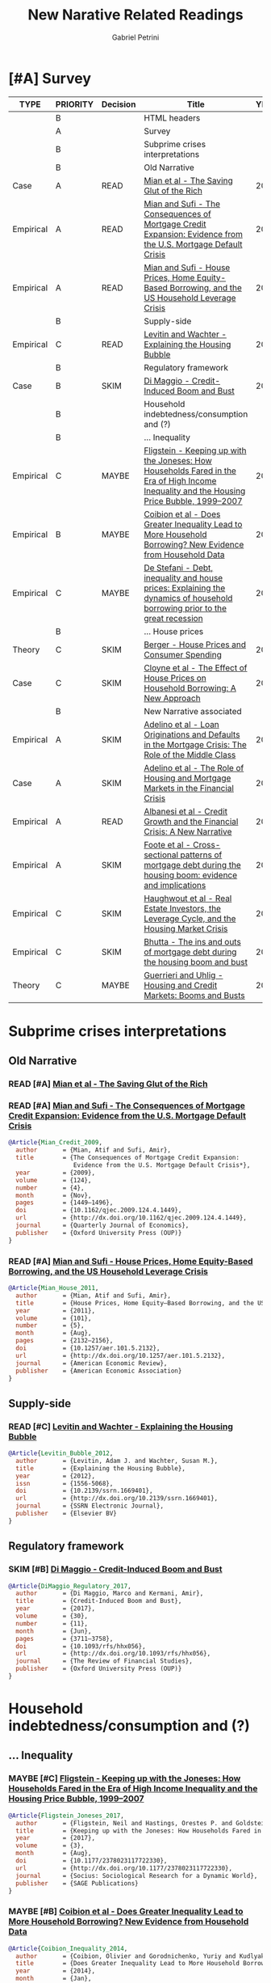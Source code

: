#+OPTIONS: num:nil
#+TITLE: New Narative Related Readings
#+AUTHOR: Gabriel Petrini
#+ARCHIVE: %s_read::
#+TODO: READ SKIM PARTIAL WAIT MAYBE | REF REPORT DONE ARCH
#+PROPERTY: header-args:bibtex :tangle NewNarative.bib :exports none
#+PROPERTY: COLUMNS %TYPE %PRIORITY %7TODO(Decision) %20ITEM(Title) %4YEAR %COUNTRY(ISO3) %8STATUS %4CITE
#+PROPERTY: TYPE_ALL Theory Method Case Manual Other Thechnical Review Empirical
#+PROPERTY: DECISION_ALL Read File Skip PartialRead
#+PROPERTY: ZOTERO_ALL Yes No Partial Entry
#+PROPERTY: STATUS_ALL Reading Searching Abandoned Finished Skimmed NotFound 404 Downloaded Filed
#+PROPERTY: RELEVANCE_ALL High Regular Low None
#+PROPERTY: IMPACT_ALL High Regular Low None
#+PROPERTY: CITE_ALL Yes No Wait
#+PROPERTY: YEAR
#+PROPERTY: COUNTRY


* HTML headers                                              :noexport:ignore:

  #+HTML_HEAD: <link rel="stylesheet" type="text/css" href="http://www.pirilampo.org/styles/readtheorg/css/htmlize.css"/>
  #+HTML_HEAD: <link rel="stylesheet" type="text/css" href="http://www.pirilampo.org/styles/readtheorg/css/readtheorg.css"/>

  #+HTML_HEAD: <script src="https://ajax.googleapis.com/ajax/libs/jquery/2.1.3/jquery.min.js"></script>
  #+HTML_HEAD: <script src="https://maxcdn.bootstrapcdn.com/bootstrap/3.3.4/js/bootstrap.min.js"></script>
  #+HTML_HEAD: <script type="text/javascript" src="http://www.pirilampo.org/styles/lib/js/jquery.stickytableheaders.min.js"></script>
  #+HTML_HEAD: <script type="text/javascript" src="http://www.pirilampo.org/styles/readtheorg/js/readtheorg.js"></script>
  #+HTML_HEAD: <style> #content{max-width:1800px;}</style>
  #+CSL_STYLE: associacao-brasileira-de-normas-tecnicas-ipea.csl




* [#A] Survey 
  :PROPERTIES:
  :UNNUMBERED: t
  :END:


#+BEGIN: columnview :maxlevel 3 :id global
| TYPE      | PRIORITY | Decision | Title                                                                                                                                      | YEAR | ISO3 | STATUS     | CITE |
|-----------+----------+----------+--------------------------------------------------------------------------------------------------------------------------------------------+------+------+------------+------|
|           | B        |          | HTML headers                                                                                                                               |      |      |            |      |
|           | A        |          | Survey                                                                                                                                     |      |      |            |      |
|           | B        |          | Subprime crises interpretations                                                                                                            |      |      |            |      |
|           | B        |          | Old Narrative                                                                                                                              |      |      |            |      |
| Case      | A        | READ     | [[https://scholar.harvard.edu/files/straub/files/mss_richsavingglut.pdf][Mian et al - The Saving Glut of the Rich]]                                                                                                   | 2020 |      | Filed      | Yes  |
| Empirical | A        | READ     | [[https://academic.oup.com/qje/article-abstract/124/4/1449/1917185?redirectedFrom=fulltext][Mian and Sufi - The Consequences of Mortgage Credit Expansion: Evidence from the U.S. Mortgage Default Crisis]]                              | 2009 |      | Filed      | Yes  |
| Empirical | A        | READ     | [[https://www.aeaweb.org/articles?id=10.1257/aer.101.5.2132][Mian and Sufi - House Prices, Home Equity-Based Borrowing, and the US Household Leverage Crisis]]                                            | 2011 |      | Filed      | Yes  |
|           | B        |          | Supply-side                                                                                                                                |      |      |            |      |
| Empirical | C        | READ     | [[https://papers.ssrn.com/sol3/papers.cfm?abstract_id=1669401][Levitin and Wachter - Explaining the Housing Bubble]]                                                                                        | 2010 |      | Filed      | Wait |
|           | B        |          | Regulatory framework                                                                                                                       |      |      |            |      |
| Case      | B        | SKIM     | [[https://academic.oup.com/rfs/article/30/11/3711/3903098#114134095][Di Maggio - Credit-Induced Boom and Bust]]                                                                                                   | 2017 |      | Filed      | Wait |
|           | B        |          | Household indebtedness/consumption and (?)                                                                                                 |      |      |            |      |
|           | B        |          | ... Inequality                                                                                                                             |      |      |            |      |
| Empirical | C        | MAYBE    | [[https://journals.sagepub.com/doi/full/10.1177/2378023117722330][Fligstein - Keeping up with the Joneses: How Households Fared in the Era of High Income Inequality and the Housing Price Bubble, 1999–2007]] | 2017 |      | Filed      | No   |
| Empirical | B        | MAYBE    | [[https://www.nber.org/papers/w19850][Coibion et al - Does Greater Inequality Lead to More Household Borrowing? New Evidence from Household Data]]                                 | 2014 |      | Filed      | Wait |
| Empirical | C        | MAYBE    | [[https://www.sciencedirect.com/science/article/pii/S1051137717302693][De Stefani - Debt, inequality and house prices: Explaining the dynamics of household borrowing prior to the great recession]]                | 2020 |      | Filed      | Wait |
|           | B        |          | ... House prices                                                                                                                           |      |      |            |      |
| Theory    | C        | SKIM     | [[https://www.nber.org/papers/w21667][Berger - House Prices and Consumer Spending]]                                                                                                | 2017 |      | Filed      | Wait |
| Case      | C        | SKIM     | [[https://www.aeaweb.org/articles?id=10.1257/aer.20180086&&from=f][Cloyne et al - The Effect of House Prices on Household Borrowing: A New Approach]]                                                           | 2019 |      | Filed      | Wait |
|           | B        |          | New Narrative associated                                                                                                                   |      |      |            |      |
| Empirical | A        | SKIM     | [[https://academic.oup.com/rfs/article/29/7/1635/2607168][Adelino et al - Loan Originations and Defaults in the Mortgage Crisis: The Role of the Middle Class]]                                        | 2016 |      | Downloaded | Yes  |
| Case      | A        | SKIM     | [[https://www.annualreviews.org/doi/abs/10.1146/annurev-financial-110217-023036][Adelino et al - The Role of Housing and Mortgage Markets in the Financial Crisis]]                                                           | 2018 |      | Filed      | Yes  |
| Empirical | A        | READ     | [[https://www.nber.org/papers/w23740.pdf][Albanesi et al - Credit Growth and the Financial Crisis: A New Narrative]]                                                                   | 2017 |      | Filed      | Yes  |
| Empirical | A        | SKIM     | [[https://www.nber.org/papers/w22985][Foote et al -  Cross-sectional patterns of mortgage debt during the housing boom: evidence and implications]]                                | 2016 |      | Filed      | Yes  |
| Empirical | C        | SKIM     | [[https://www.newyorkfed.org/medialibrary/media/research/staff_reports/sr514.pdf][Haughwout et al - Real Estate Investors, the Leverage Cycle, and the Housing Market Crisis]]                                                 | 2011 |      | Filed      | Wait |
| Empirical | C        | SKIM     | [[https://www.sciencedirect.com/science/article/abs/pii/S0304393215000215][Bhutta - The ins and outs of mortgage debt during the housing boom and bust]]                                                                | 2015 |      | Filed      | Wait |
| Theory    | C        | MAYBE    | [[https://www.sciencedirect.com/science/article/pii/S1574004816300143][Guerrieri and Uhlig - Housing and Credit Markets: Booms and Busts]]                                                                          | 2016 |      | Filed      | Wait |
#+END



* Subprime crises interpretations

** Old Narrative
*** READ [#A] [[https://scholar.harvard.edu/files/straub/files/mss_richsavingglut.pdf][Mian et al - The Saving Glut of the Rich]]
   :PROPERTIES:
   :YEAR:     2020
   :ZOTERO:   Yes
   :TYPE:     Case
   :STATUS:   Filed
   :RELEVANCE: High
   :IMPACT:   High
   :CITE:     Yes
   :END:    
*** READ [#A] [[https://academic.oup.com/qje/article-abstract/124/4/1449/1917185?redirectedFrom=fulltext][Mian and Sufi - The Consequences of Mortgage Credit Expansion: Evidence from the U.S. Mortgage Default Crisis]]
   :PROPERTIES:
   :YEAR:     2009
   :ZOTERO:   Yes
   :TYPE:     Empirical
   :STATUS:   Filed
   :RELEVANCE: High
   :IMPACT:   High
   :CITE:     Yes
   :END:    

#+BEGIN_SRC bibtex
@Article{Mian_Credit_2009,
  author       = {Mian, Atif and Sufi, Amir},
  title	       = {The Consequences of Mortgage Credit Expansion:
                  Evidence from the U.S. Mortgage Default Crisis*},
  year	       = {2009},
  volume       = {124},
  number       = {4},
  month	       = {Nov},
  pages	       = {1449–1496},
  doi	       = {10.1162/qjec.2009.124.4.1449},
  url	       = {http://dx.doi.org/10.1162/qjec.2009.124.4.1449},
  journal      = {Quarterly Journal of Economics},
  publisher    = {Oxford University Press (OUP)}
}
#+END_SRC

*** READ [#A] [[https://www.aeaweb.org/articles?id=10.1257/aer.101.5.2132][Mian and Sufi - House Prices, Home Equity-Based Borrowing, and the US Household Leverage Crisis]]
   :PROPERTIES:
   :YEAR:     2011
   :ZOTERO:   Yes
   :TYPE:     Empirical
   :STATUS:   Filed
   :RELEVANCE: High
   :IMPACT:   High
   :CITE:     Yes
   :END:    

#+BEGIN_SRC bibtex
@Article{Mian_House_2011,
  author       = {Mian, Atif and Sufi, Amir},
  title	       = {House Prices, Home Equity–Based Borrowing, and the US Household Leverage Crisis},
  year	       = {2011},
  volume       = {101},
  number       = {5},
  month	       = {Aug},
  pages	       = {2132–2156},
  doi	       = {10.1257/aer.101.5.2132},
  url	       = {http://dx.doi.org/10.1257/aer.101.5.2132},
  journal      = {American Economic Review},
  publisher    = {American Economic Association}
}
#+END_SRC


** Supply-side

*** READ [#C] [[https://papers.ssrn.com/sol3/papers.cfm?abstract_id=1669401][Levitin and Wachter - Explaining the Housing Bubble]]
   :PROPERTIES:
   :YEAR:     2010
   :ZOTERO:   Yes
   :TYPE:     Empirical
   :STATUS:   Filed
   :RELEVANCE: Regular
   :IMPACT:   Low
   :CITE:     Wait
   :END:    

#+BEGIN_SRC bibtex
@Article{Levitin_Bubble_2012,
  author       = {Levitin, Adam J. and Wachter, Susan M.},
  title	       = {Explaining the Housing Bubble},
  year	       = {2012},
  issn	       = {1556-5068},
  doi	       = {10.2139/ssrn.1669401},
  url	       = {http://dx.doi.org/10.2139/ssrn.1669401},
  journal      = {SSRN Electronic Journal},
  publisher    = {Elsevier BV}
}
#+END_SRC



** Regulatory framework
*** SKIM [#B] [[https://academic.oup.com/rfs/article/30/11/3711/3903098#114134095][Di Maggio - Credit-Induced Boom and Bust]]
   :PROPERTIES:
   :YEAR:     2017
   :ZOTERO:   Yes
   :TYPE:     Case
   :STATUS:   Filed
   :RELEVANCE: Regular
   :IMPACT:   Low
   :CITE:     Wait
   :END:    

#+BEGIN_SRC bibtex
@Article{DiMaggio_Regulatory_2017,
  author       = {Di Maggio, Marco and Kermani, Amir},
  title	       = {Credit-Induced Boom and Bust},
  year	       = {2017},
  volume       = {30},
  number       = {11},
  month	       = {Jun},
  pages	       = {3711–3758},
  doi	       = {10.1093/rfs/hhx056},
  url	       = {http://dx.doi.org/10.1093/rfs/hhx056},
  journal      = {The Review of Financial Studies},
  publisher    = {Oxford University Press (OUP)}
}
#+END_SRC


* Household indebtedness/consumption and (?)

** ... Inequality

*** MAYBE [#C] [[https://journals.sagepub.com/doi/full/10.1177/2378023117722330][Fligstein - Keeping up with the Joneses: How Households Fared in the Era of High Income Inequality and the Housing Price Bubble, 1999–2007]]
   :PROPERTIES:
   :YEAR:     2017
   :ZOTERO:   Entry
   :TYPE:     Empirical
   :STATUS:   Filed
   :RELEVANCE: Low
   :IMPACT:   Low
   :CITE:     No
   :END:    

#+BEGIN_SRC bibtex
@Article{Fligstein_Joneses_2017,
  author       = {Fligstein, Neil and Hastings, Orestes P. and Goldstein, Adam},
  title	       = {Keeping up with the Joneses: How Households Fared in the Era of High Income Inequality and the Housing Price Bubble, 1999–2007},
  year	       = {2017},
  volume       = {3},
  month	       = {Aug},
  doi	       = {10.1177/2378023117722330},
  url	       = {http://dx.doi.org/10.1177/2378023117722330},
  journal      = {Socius: Sociological Research for a Dynamic World},
  publisher    = {SAGE Publications}
}
#+END_SRC


*** MAYBE [#B] [[https://www.nber.org/papers/w19850][Coibion et al - Does Greater Inequality Lead to More Household Borrowing? New Evidence from Household Data]]
   :PROPERTIES:
   :YEAR:     2014
   :ZOTERO:   Yes
   :TYPE:     Empirical
   :STATUS:   Filed
   :RELEVANCE: Regular
   :IMPACT:   Regular
   :CITE:     Wait
   :END:    

#+BEGIN_SRC bibtex
@Article{Coibion_Inequality_2014,
  author       = {Coibion, Olivier and Gorodnichenko, Yuriy and Kudlyak, Marianna and Mondragon, John},
  title	       = {Does Greater Inequality Lead to More Household Borrowing? New Evidence from Household Data},
  year	       = {2014},
  month	       = {Jan},
  doi	       = {10.3386/w19850},
  url	       = {http://dx.doi.org/10.3386/w19850},
  publisher    = {National Bureau of Economic Research}
}
#+END_SRC



*** MAYBE [#C] [[https://www.sciencedirect.com/science/article/pii/S1051137717302693][De Stefani - Debt, inequality and house prices: Explaining the dynamics of household borrowing prior to the great recession]]
   :PROPERTIES:
   :YEAR:     2020
   :ZOTERO:   Yes
   :TYPE:     Empirical
   :STATUS:   Filed
   :RELEVANCE: Low
   :IMPACT:   Low
   :CITE:     Wait
   :END:    

#+BEGIN_SRC bibtex
@Article{Stefani_2020,
  author       = {Stefani, Alessia De},
  title	       = {Debt, inequality and house prices: Explaining the dynamics of household borrowing prior to the great recession},
  year	       = {2020},
  volume       = {47},
  month	       = {Mar},
  doi	       = {10.1016/j.jhe.2018.09.001},
  url	       = {http://dx.doi.org/10.1016/j.jhe.2018.09.001},
  journal      = {Journal of Housing Economics},
  publisher    = {Elsevier BV}
}
#+END_SRC

*** SKIM [#B] [[https://ideas.repec.org/p/red/sed017/931.html][Kuhn et al - Income and Wealth Inequality in America, 1949–2013]]
   :PROPERTIES:
   :YEAR:     2017
   :ZOTERO:   Yes
   :TYPE:     Case
   :STATUS:   Filed
   :RELEVANCE: Regular
   :IMPACT:   Regular
   :CITE:     Yes
   :END:    

** ... House prices

*** SKIM [#C] [[https://www.nber.org/papers/w21667][Berger - House Prices and Consumer Spending]]
   :PROPERTIES:
   :YEAR:     2017
   :ZOTERO:   Yes
   :TYPE:     Theory
   :STATUS:   Filed
   :RELEVANCE: Low
   :IMPACT:   Regular
   :CITE:     Wait
   :END:    

** SKIM [#C] [[https://www.aeaweb.org/articles?id=10.1257/aer.20180086&&from=f][Cloyne et al - The Effect of House Prices on Household Borrowing: A New Approach]]
   :PROPERTIES:
   :YEAR:     2019
   :ZOTERO:   Yes
   :TYPE:     Case
   :STATUS:   Filed
   :RELEVANCE: Low
   :IMPACT:   Low
   :CITE:     Wait
   :END:    

#+BEGIN_SRC bibtex
@Article{Cloyne_Borrowing_2019,
  author       = {Cloyne, James and Huber, Kilian and Ilzetzki, Ethan and Kleven, Henrik},
  title	       = {The Effect of House Prices on Household Borrowing: A New Approach},
  year	       = {2019},
  volume       = {109},
  number       = {6},
  month	       = {Jun},
  pages	       = {2104–2136},
  doi	       = {10.1257/aer.20180086},
  url	       = {http://dx.doi.org/10.1257/aer.20180086},
  journal      = {American Economic Review},
  publisher    = {American Economic Association}
}
#+END_SRC


* New Narrative associated
** SKIM [#A] cite:De_Stefani_2020 - [[https://onlinelibrary.wiley.com/doi/abs/10.1111/1540-6229.12328?af=R][House price history, biased expectations, and credit cycles: The role of housing investors]]
   :PROPERTIES:
   :YEAR:     2020
   :ZOTERO:   Entry
   :TYPE:     Empirical
   :STATUS:   Filed
   :RELEVANCE: High
   :IMPACT:   Regular
   :CITE:     Yes
   :END:

   #+BEGIN_SRC bibtex
@Article{De_Stefani_2020,
  author       = {De Stefani, Alessia},
  title	       = {House price history, biased expectations, and credit
                  cycles: The role of housing investors},
  year	       = 2020,
  month	       = {Jul},
  issn	       = {1540-6229},
  doi	       = {10.1111/1540-6229.12328},
  url	       = {http://dx.doi.org/10.1111/1540-6229.12328},
  journal      = {Real Estate Economics},
  publisher    = {Wiley}
}
   #+END_SRC

** SKIM [#A] [[https://academic.oup.com/rfs/article/29/7/1635/2607168][Adelino et al - Loan Originations and Defaults in the Mortgage Crisis: The Role of the Middle Class]]
   :PROPERTIES:
   :YEAR:     2016
   :ZOTERO:   Yes
   :TYPE:     Empirical
   :STATUS:   Downloaded
   :RELEVANCE: High
   :IMPACT:   Regular
   :CITE:     Yes
   :END:    

#+BEGIN_SRC bibtex
@Article{Adelino_Defaults_2016,
  author       = {Adelino, Manuel and Schoar, Antoinette and Severino, Felipe},
  title	       = {Loan Originations and Defaults in the Mortgage Crisis: The Role of the Middle Class},
  year	       = {2016},
  volume       = {29},
  number       = {7},
  month	       = {Mar},
  pages	       = {1635–1670},
  issn	       = {1465-7368},
  doi	       = {10.1093/rfs/hhw018},
  url	       = {http://dx.doi.org/10.1093/rfs/hhw018},
  journal      = {Review of Financial Studies},
  publisher    = {Oxford University Press (OUP)}
}
#+END_SRC


** SKIM [#A] [[https://www.annualreviews.org/doi/abs/10.1146/annurev-financial-110217-023036][Adelino et al - The Role of Housing and Mortgage Markets in the Financial Crisis]]
   :PROPERTIES:
   :YEAR:     2018
   :ZOTERO:   Yes
   :TYPE:     Case
   :STATUS:   Filed
   :RELEVANCE: High
   :IMPACT:   Regular
   :CITE:     Yes
   :END:    

#+BEGIN_SRC bibtex
@Article{Adelino_Housing_2018,
  author       = {Adelino, Manuel and Schoar, Antoinette and Severino, Felipe},
  title	       = {The Role of Housing and Mortgage Markets in the Financial Crisis},
  year	       = {2018},
  volume       = {10},
  number       = {1},
  month	       = {Nov},
  pages	       = {25–41},
  issn	       = {1941-1375},
  doi	       = {10.1146/annurev-financial-110217-023036},
  url	       = {http://dx.doi.org/10.1146/annurev-financial-110217-023036},
  journal      = {Annual Review of Financial Economics},
  publisher    = {Annual Reviews}
}
#+END_SRC


** READ [#A] [[https://www.nber.org/papers/w23740.pdf][Albanesi et al - Credit Growth and the Financial Crisis: A New Narrative]]
   :PROPERTIES:
   :YEAR:     2017
   :ZOTERO:   Yes
   :TYPE:     Empirical
   :STATUS:   Filed
   :RELEVANCE: High
   :IMPACT:   High
   :CITE:     Yes
   :END:    


** SKIM [#A] [[https://www.nber.org/papers/w22985][Foote et al -  Cross-sectional patterns of mortgage debt during the housing boom: evidence and implications]]
   :PROPERTIES:
   :YEAR:     2016
   :ZOTERO:   Yes
   :TYPE:     Empirical
   :STATUS:   Filed
   :RELEVANCE: High
   :IMPACT:   Low
   :CITE:     Yes
   :END:    
#+BEGIN_SRC bibtex
@Article{Foote_Implications_2016,
  author       = {Foote, Christopher and Loewenstein, Lara and Willen, Paul},
  title	       = {Cross-Sectional Patterns of Mortgage Debt during the Housing Boom: Evidence and Implications},
  year	       = {2016},
  month	       = {Dec},
  doi	       = {10.3386/w22985},
  url	       = {http://dx.doi.org/10.3386/w22985},
  publisher    = {National Bureau of Economic Research}
}
#+END_SRC

** SKIM [#C] [[https://www.newyorkfed.org/medialibrary/media/research/staff_reports/sr514.pdf][Haughwout et al - Real Estate Investors, the Leverage Cycle, and the Housing Market Crisis]]
   :PROPERTIES:
   :YEAR:     2011
   :ZOTERO:   Yes
   :TYPE:     Empirical
   :STATUS:   Filed
   :RELEVANCE: Regular
   :IMPACT:   Low
   :CITE:     Wait
   :END:    

* Data  

** SKIM [#C] [[https://www.sciencedirect.com/science/article/abs/pii/S0304393215000215][Bhutta - The ins and outs of mortgage debt during the housing boom and bust]]
   :PROPERTIES:
   :YEAR:     2015
   :ZOTERO:   Yes
   :TYPE:     Empirical
   :STATUS:   Filed
   :RELEVANCE: Low
   :IMPACT:   Regular
   :CITE:     Wait
   :END:    

#+BEGIN_SRC bibtex
@Article{Bhutta_mortgage_2015,
  author       = {Bhutta, Neil},
  title	       = {The ins and outs of mortgage debt during the housing boom and bust},
  year	       = {2015},
  volume       = {76},
  month	       = {Nov},
  pages	       = {284–298},
  doi	       = {10.1016/j.jmoneco.2015.02.005},
  url	       = {http://dx.doi.org/10.1016/j.jmoneco.2015.02.005},
  journal      = {Journal of Monetary Economics},
  publisher    = {Elsevier BV}
}
#+END_SRC

** SKIM [#A] [[https://www.aeaweb.org/articles?id=10.1257/aer.20140040][Bhutta and Keys - Interest Rates and Equity Extraction during the Housing Boom]]
   :PROPERTIES:
   :YEAR:     2016
   :ZOTERO:   Yes
   :TYPE:     Empirical
   :STATUS:   Filed
   :RELEVANCE: High
   :IMPACT:   Regular
   :CITE:     Yes
   :END:    

#+BEGIN_SRC bibtex
@Article{Bhutta_Extraction_2016,
  author       = {Bhutta, Neil and Keys, Benjamin J.},
  title	       = {Interest Rates and Equity Extraction During the Housing Boom},
  year	       = {2016},
  volume       = {106},
  number       = {7},
  month	       = {Jul},
  pages	       = {1742–1774},
  doi	       = {10.1257/aer.20140040},
  url	       = {http://dx.doi.org/10.1257/aer.20140040},
  journal      = {American Economic Review},
  publisher    = {American Economic Association}
}
#+END_SRC

** MAYBE [#C] [[https://www.jstor.org/stable/2667357?seq=1][Case et al - Real Estate and the Macroeconomy]]
   :PROPERTIES:
   :YEAR:     2000
   :ZOTERO:   Entry
   :TYPE:     Empirical
   :STATUS:   Filed
   :RELEVANCE: Low
   :IMPACT:   Regular
   :CITE:     Wait
   :END:    
** ARCH [[https://papers.ssrn.com/sol3/papers.cfm?abstract_id=1520563][Kooper - Did Easy Credit Lead to Overspending? Home Equity Borrowing and Household Behavior in the Early 2000s]]
   CLOSED: [2020-10-02 sex 16:14]
   :PROPERTIES:
   :YEAR:     2010
   :ZOTERO:   Entry
   :TYPE:     Empirical
   :STATUS:   Filed
   :RELEVANCE: Low
   :IMPACT:   Low
   :CITE:     No
   :END:    
** ARCH [[http://www.ericzwick.com/volume/volume.pdf][DeFusco et al - Speculative Dynamics of Prices and Volume]]
   CLOSED: [2020-10-02 sex 16:19]
   :PROPERTIES:
   :YEAR:     2020
   :ZOTERO:   Entry
   :TYPE:     Empirical
   :STATUS:   Filed
   :RELEVANCE: None
   :IMPACT:   Low
   :CITE:     No
   :END:    

* Modelling

** MAYBE [#C] [[https://www.sciencedirect.com/science/article/pii/S1574004816300143][Guerrieri and Uhlig - Housing and Credit Markets: Booms and Busts]]
   :PROPERTIES:
   :YEAR:     2016
   :ZOTERO:   Entry
   :TYPE:     Theory
   :STATUS:   Filed
   :RELEVANCE: Low
   :IMPACT:   Low
   :CITE:     Wait
   :END:    

#+BEGIN_SRC bibtex
@Article{Guerrieri_Credit_2016,
  author       = {Guerrieri, V. and Uhlig, H.},
  title	       = {Housing and Credit Markets},
  year	       = {2016},
  pages	       = {1427–1496},
  doi	       = {10.1016/bs.hesmac.2016.06.001},
  url	       = {http://dx.doi.org/10.1016/bs.hesmac.2016.06.001},
  journal      = {Handbook of Macroeconomics},
  publisher    = {Elsevier}
}
#+END_SRC

** READ [#B] [[https://www.nber.org/papers/w23694][Kaplan et al - The Housing Boom and Bust: Model Meets Evidence]]
   :PROPERTIES:
   :YEAR:     2017
   :ZOTERO:   Yes
   :TYPE:     Theory
   :STATUS:   Filed
   :RELEVANCE: High
   :IMPACT:   Regular
   :CITE:     Yes
   :END:    

#+BEGIN_SRC bibtex
@Article{Kaplan_2017,
  author       = {Kaplan, Greg and Mitman, Kurt and Violante,
                  Giovanni},
  title	       = {The Housing Boom and Bust: Model Meets Evidence},
  year	       = {2017},
  month	       = {Aug},
  doi	       = {10.3386/w23694},
  url	       = {http://dx.doi.org/10.3386/w23694},
  publisher    = {National Bureau of Economic Research}
}
#+END_SRC
        

* References                                                         :ignore:


  bibliography:NewNarative.bib
